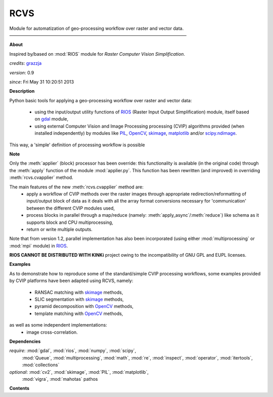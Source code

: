 RCVS
====

Module for automatization of geo-processing workflow over raster and vector data.
————————————————————————————————————————

**About**

Inspired by/based on :mod:`RIOS` module for *Raster Computer Vision Simplification*.

*credits*:      `grazzja <jacopo.grazzini@ec.europa.eu>`_ 

*version*:      0.9

*since*:        Fri May 31 10:20:51 2013

**Description**
   
Python basic tools for applying a geo-processing workflow over raster and vector 
data:
    - using the input/output utility functions of |RIOS| (Raster Input Output
      Simplification) module, itself based on |gdal| module,
    - using external Computer Vision and Image Processing processing (CVIP) 
      algorithms provided (when installed independently) by modules like |PIL|, 
      |OpenCV|, |skimage|, |matplotlib| and/or |scipimage|\ .

This way, a 'simple' definition of processing workflow is possible
                
**Note**

Only the :meth:`applier` (block) processor has been override: this functionality is 
available (in the original code) through the :meth:`apply` function of the module 
:mod:`applier.py`\ . This function has been rewritten (and improved) in overriding
:meth:`rcvs.cvapplier` method. 

The main features of the new :meth:`rcvs.cvapplier` method are:
    - apply a workflow of CVIP methods over the raster images through 
      appropriate redirection/reformatting of input/output block of data as it 
      deals with all the array format conversions necessary for 'communication' 
      between the different CVIP modules used,
    - process blocks in parallel through a map/reduce (namely: :meth:`apply_async`/:meth:`reduce`) 
      like schema as it supports block and CPU multiprocessing,
    - return or write multiple outputs.
    
Note that from version 1.2, parallel implementation has also been incorporated 
(using either :mod:`multiprocessing` or :mod:`mpi` module) in |RIOS|.

**RIOS CANNOT BE DISTRIBUTED WITH KINKi** project owing to the incompatibility
of GNU GPL and EUPL licenses.

**Examples**
                
As to demonstrate how to reproduce some of the standard/simple CVIP processing
workflows, some examples provided by CVIP platforms have been adapted using 
RCVS, namely:
    - RANSAC matching with |skimage| methods, 
    - SLIC segmentation with |skimage| methods,
    - pyramid decomposition with |OpenCV| methods, 
    - template matching with |OpenCV| methods, 

as well as some independent implementations:
    - image cross-correlation.

**Dependencies**

*require*:      :mod:`gdal`, :mod:`rios`, :mod:`numpy`, :mod:`scipy`,       \
                :mod:`Queue`, :mod:`multiprocessing`,                       \
                :mod:`math`, :mod:`re`, :mod:`inspect`, :mod:`operator`,    \    
                :mod:`itertools`, :mod:`collections`           

*optional*:     :mod:`cv2`, :mod:`skimage`, :mod:`PIL`, :mod:`matplotlib`,  \
                :mod:`vigra`, :mod:`mahotas`
                pathos

**Contents**

.. Links

.. _RIOS: https://bitbucket.org/chchrsc/rios
.. |RIOS| replace:: `RIOS <RIOS_>`_
.. _gdal: https://github.com/geopy/geopy
.. |gdal| replace:: `gdal <gdal_>`_
.. _matplotlib: http://matplotlib.org
.. |matplotlib| replace:: `matplotlib <matplotlib_>`_
.. _OpenCV: http://opencv.org
.. |OpenCV| replace:: `OpenCV <OpenCV_>`_
.. _skimage: http://scikits.appspot.com/scikits-image
.. |skimage| replace:: `skimage <skimage_>`_
.. _PIL: http://www.pythonware.com/products/pil
.. |PIL| replace:: `PIL <PIL_>`_
.. _vigra: http://ukoethe.github.io/vigra/doc/vigranumpy/index.html
.. |vigra| replace:: `vigra <vigra_>`_
.. _mahotas: http://luispedro.org/software/mahotas
.. |mahotas| replace:: `mahotas <mahotas_>`_
.. _scipimage : http://docs.scipy.org/doc/scipy/reference/ndimage.html
.. |scipimage| replace:: `scipy.ndimage <scipimage_>`_

